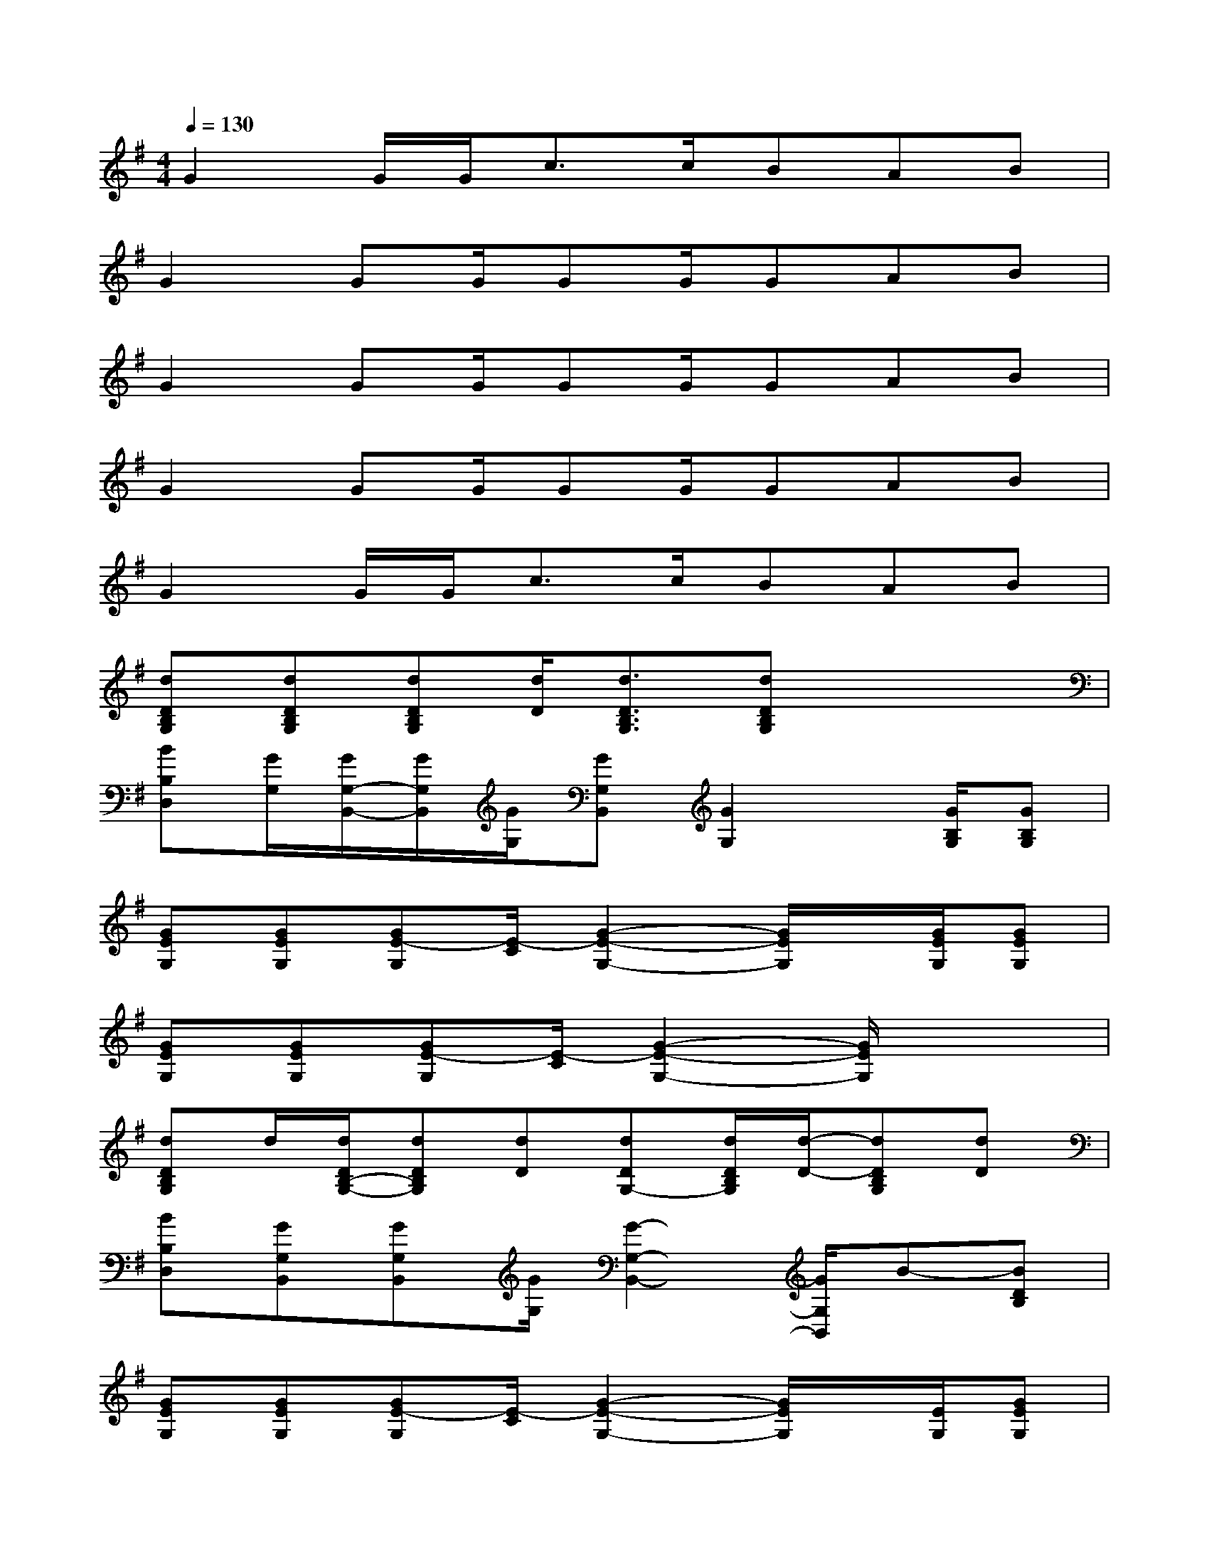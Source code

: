 X:1
T:
M:4/4
L:1/8
Q:1/4=130
K:G%1sharps
V:1
G2G/2G<cc/2BAB|
G2GG/2GG/2GAB|
G2GG/2GG/2GAB|
G2GG/2GG/2GAB|
G2G/2G<cc/2BAB|
[dDB,G,][dDB,G,][dDB,G,][d/2D/2][d3/2D3/2B,3/2G,3/2][dDB,G,]x2|
[BB,D,][G/2G,/2][G/2G,/2-B,,/2-][G/2G,/2B,,/2][G/2G,/2][GG,B,,][G2G,2]x/2[G/2B,/2G,/2][GB,G,]|
[GEG,][GEG,][GE-G,][E/2-C/2][G2-E2-G,2-][G/2E/2G,/2]x/2[G/2E/2G,/2][GEG,]|
[GEG,][GEG,][GE-G,][E/2-C/2][G2-E2-G,2-][G/2E/2G,/2]x2|
[dDB,G,]d/2[d/2D/2B,/2-G,/2-][dDB,G,][dD][dDG,-][d/2D/2B,/2G,/2][d/2-D/2-][dDB,G,][dD]|
[BB,D,][GG,B,,][GG,B,,][G/2G,/2][G2-G,2-B,,2-][G/2G,/2B,,/2]B-[BDB,]|
[GEG,][GEG,][GE-G,][E/2-C/2][G2-E2-G,2-][G/2E/2G,/2]x/2[E/2G,/2][GEG,]|
[GEG,][GEG,][GE-G,][E/2-C/2][G2-E2-G,2-][G/2E/2G,/2]x2|
x[AA,][AA,F,D,][AA,][A2A,2F,2D,2][AA,F,D,][BB,]|
[AA,E,B,,][G2G,2E,2B,,2][G3G,3E,3B,,3][GG,E,B,,][GG,]|
[c3/2C3/2G,3/2E,3/2]x/2[B3/2B,3/2G,3/2E,3/2]x/2[A3/2A,3/2E,3/2C,3/2]x/2[G3/2G,3/2-E,3/2C,3/2]G,/2
